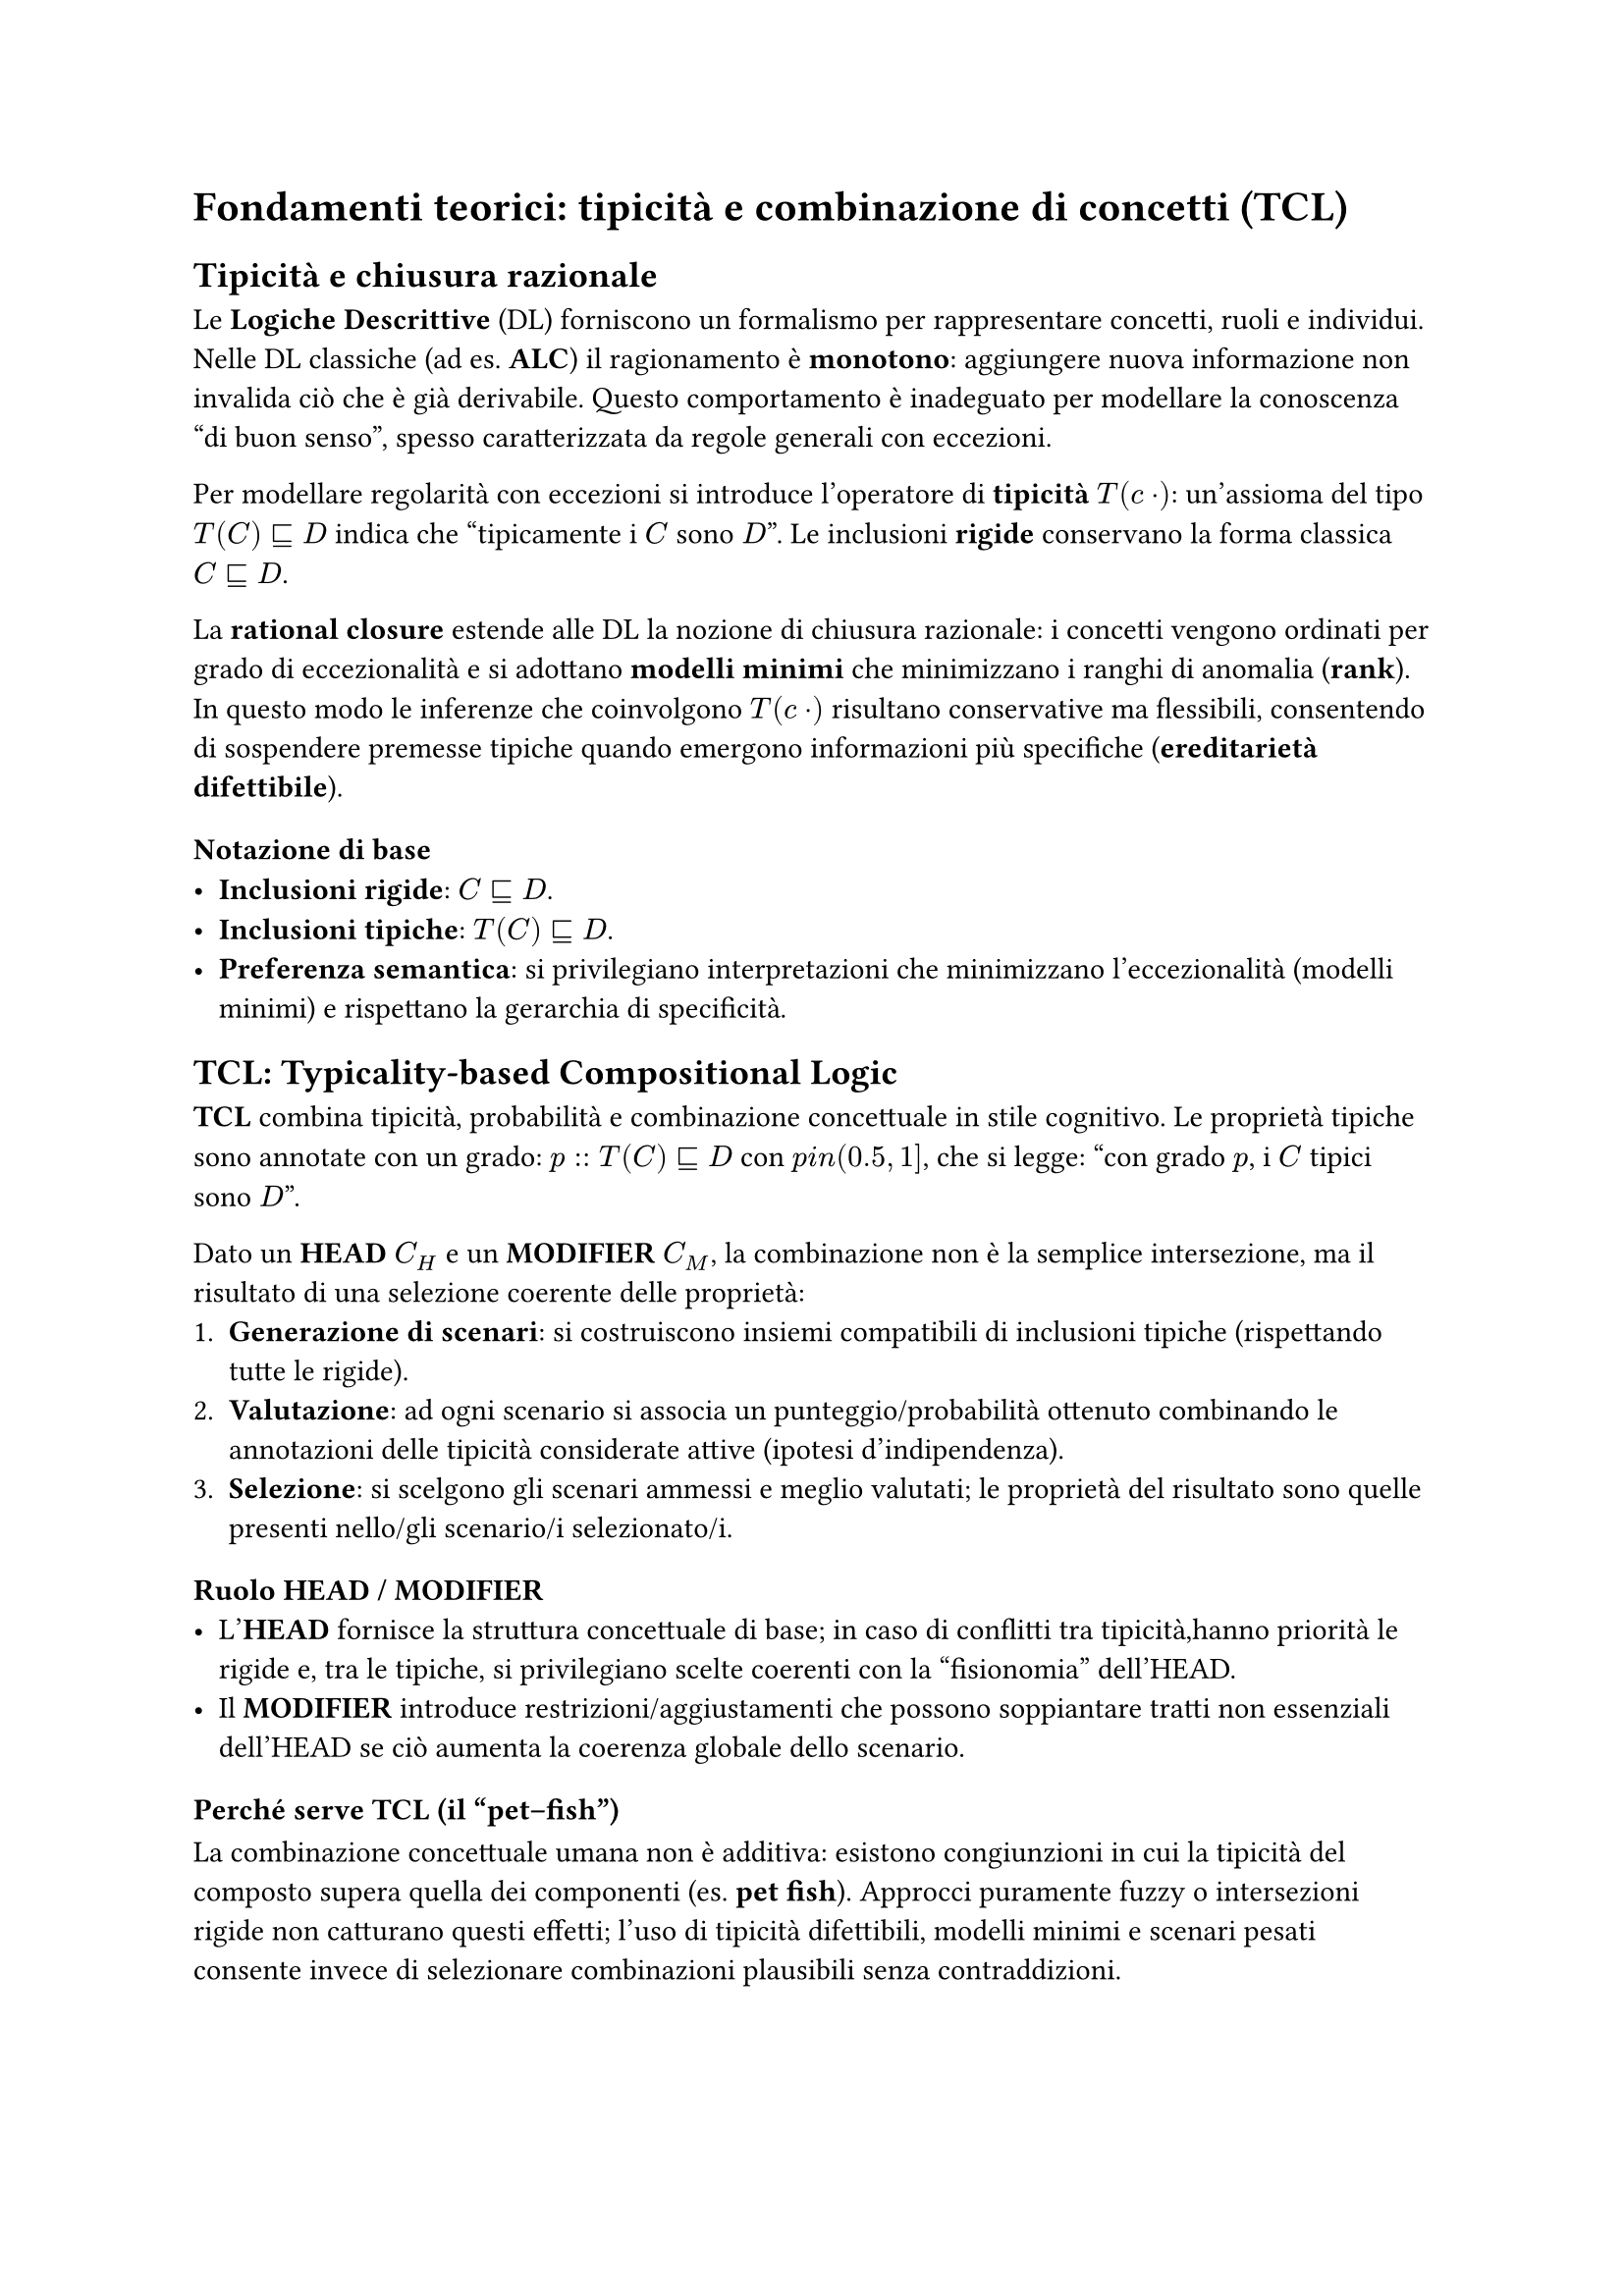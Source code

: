 = Fondamenti teorici: tipicità e combinazione di concetti (TCL)


== Tipicità e chiusura razionale

Le *Logiche Descrittive* (DL) forniscono un formalismo per rappresentare concetti, ruoli e individui. Nelle DL classiche (ad es. *ALC*) il ragionamento è *monotono*: aggiungere nuova informazione non invalida ciò che è già derivabile. Questo comportamento è inadeguato per modellare la conoscenza “di buon senso”, spesso caratterizzata da regole generali con eccezioni.

Per modellare regolarità con eccezioni si introduce l’operatore di *tipicità* $T(\cdot)$: un’assioma del tipo $T(C) subset.eq.sq D$ indica che “tipicamente i $C$ sono $D$”. Le inclusioni *rigide* conservano la forma classica $C subset.eq.sq D$.


La *rational closure* estende alle DL la nozione di chiusura razionale: i concetti vengono ordinati per grado di eccezionalità e si adottano *modelli minimi* che minimizzano i ranghi di anomalia (*rank*). In questo modo le inferenze che coinvolgono $T(\cdot)$ risultano conservative ma flessibili, consentendo di sospendere premesse tipiche quando emergono informazioni più specifiche (*ereditarietà difettibile*).

=== Notazione di base
- *Inclusioni rigide*: $C subset.eq.sq D$.
- *Inclusioni tipiche*: $T(C) subset.eq.sq D$.
- *Preferenza semantica*: si privilegiano interpretazioni che minimizzano l’eccezionalità (modelli minimi) e rispettano la gerarchia di specificità.

== TCL: Typicality-based Compositional Logic


*TCL* combina tipicità, probabilità e combinazione concettuale in stile cognitivo.
Le proprietà tipiche sono annotate con un grado:
$p :: T(C) subset.eq.sq D$ con $p \in (0.5, 1]$,
che si legge: “con grado $p$, i $C$ tipici sono $D$”.

Dato un *HEAD* $C_H$ e un *MODIFIER* $C_M$, la combinazione non è la semplice intersezione,
ma il risultato di una selezione coerente delle proprietà:
1. *Generazione di scenari*: si costruiscono insiemi compatibili di inclusioni tipiche (rispettando tutte le rigide).
2. *Valutazione*: ad ogni scenario si associa un punteggio/probabilità ottenuto combinando le annotazioni delle tipicità considerate attive (ipotesi d’indipendenza).
3. *Selezione*: si scelgono gli scenari ammessi e meglio valutati; le proprietà del risultato sono quelle presenti nello/gli scenario/i selezionato/i.

=== Ruolo HEAD / MODIFIER
- L’*HEAD* fornisce la struttura concettuale di base; in caso di conflitti tra tipicità,hanno priorità le rigide e, tra le tipiche, si privilegiano scelte coerenti con la “fisionomia” dell’HEAD.
- Il *MODIFIER* introduce restrizioni/aggiustamenti che possono soppiantare tratti non essenziali dell’HEAD se ciò aumenta la coerenza globale dello scenario.

=== Perché serve TCL (il “pet–fish”)
La combinazione concettuale umana non è additiva: esistono congiunzioni in cui la tipicità del composto supera quella dei componenti (es. *pet fish*). Approcci puramente fuzzy o
intersezioni rigide non catturano questi effetti; l’uso di tipicità difettibili, modelli minimi e scenari pesati consente invece di selezionare combinazioni plausibili senza
contraddizioni.

== Semantica probabilistica delle tipicità
Le annotazioni $p$ sulle inclusioni tipiche sono lette in modo “distribuzionale”: uno scenario eredita un punteggio combinando (sotto ipotesi d’indipendenza) i pesi delle
tipicità attive e penalizzando quelle escluse o in conflitto. Questa lettura permette di ordinare gli scenari e di spiegare perché alcune combinazioni risultano più plausibili di altre, sia qualitativamente sia quantitativamente.

== Il sistema CoCoS (cenni)
*CoCoS* implementa il calcolo di scenari di *TCL*. Dati *HEAD* e *MODIFIER* con le rispettive
proprietà rigide e tipiche, costruisce gli scenari ammissibili, ne calcola il punteggio e
restituisce il/i prototipo/i del concetto composto come *insieme di proprietà con il relativo grado*,
insieme alle informazioni sullo scenario selezionato.
(Questa sezione introduce l’idea operativa; i dettagli implementativi saranno trattati nei capitoli successivi.)
